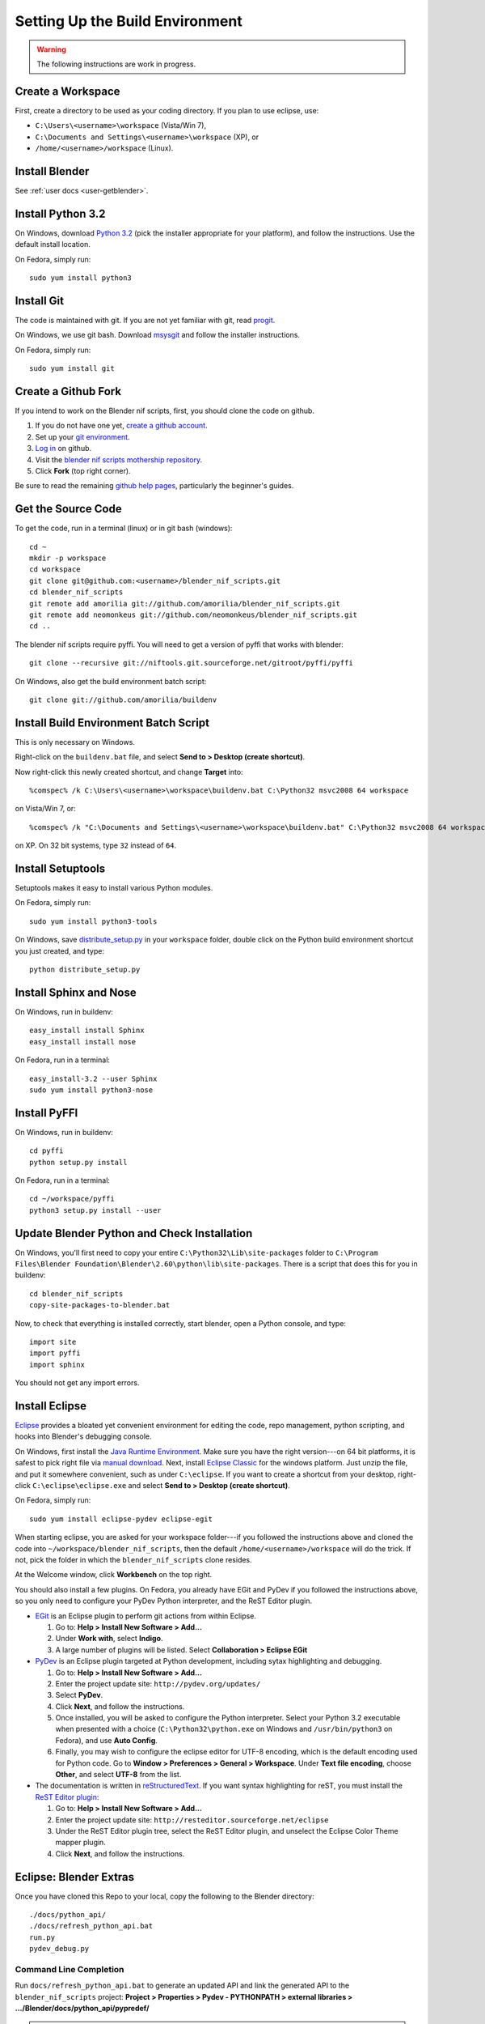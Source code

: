 Setting Up the Build Environment
================================

.. warning::

    The following instructions are work in progress.

Create a Workspace
------------------

First, create a directory to be used as your coding directory.
If you plan to use eclipse, use:

* ``C:\Users\<username>\workspace`` (Vista/Win 7),
* ``C:\Documents and Settings\<username>\workspace`` (XP), or
* ``/home/<username>/workspace`` (Linux).

Install Blender
---------------

See :ref:`user docs <user-getblender>`.

Install Python 3.2
------------------

On Windows,
download `Python 3.2 <http://www.python.org/download/releases/3.2.2/>`_ (pick the
installer appropriate for your platform), and
follow the instructions. Use the default install location.

On Fedora, simply run::

  sudo yum install python3

Install Git
-----------

The code is maintained with git. If you are not yet familiar with git,
read `progit <http://progit.org/book/>`_.

On Windows, we use git bash. Download
`msysgit <http://code.google.com/p/msysgit/downloads/list>`_
and follow the installer instructions.

On Fedora, simply run::

  sudo yum install git

Create a Github Fork
--------------------

If you intend to work on the Blender nif scripts, first, you should
clone the code on github.

1. If you do not have one yet, `create a github account
   <https://github.com/signup/free>`_.

2. Set up your `git environment
   <http://help.github.com/set-up-git-redirect>`_.

3. `Log in <https://github.com/login>`_ on github.

4. Visit the `blender nif scripts mothership repository
   <https://github.com/amorilia/blender_nif_scripts>`_.

5. Click **Fork** (top right corner).

Be sure to read the remaining `github help
pages <http://help.github.com/>`_, particularly the beginner's
guides.

Get the Source Code
-------------------

To get the code, run in a terminal (linux) or in git bash (windows)::

  cd ~
  mkdir -p workspace
  cd workspace
  git clone git@github.com:<username>/blender_nif_scripts.git
  cd blender_nif_scripts
  git remote add amorilia git://github.com/amorilia/blender_nif_scripts.git
  git remote add neomonkeus git://github.com/neomonkeus/blender_nif_scripts.git
  cd ..

The blender nif scripts require pyffi. You will need to get a
version of pyffi that works with blender::

  git clone --recursive git://niftools.git.sourceforge.net/gitroot/pyffi/pyffi

On Windows, also get the build environment batch script::

  git clone git://github.com/amorilia/buildenv

Install Build Environment Batch Script
--------------------------------------

This is only necessary on Windows.

Right-click on the ``buildenv.bat`` file,
and select **Send to > Desktop (create shortcut)**.

Now right-click this newly created shortcut,
and change **Target** into::

  %comspec% /k C:\Users\<username>\workspace\buildenv.bat C:\Python32 msvc2008 64 workspace

on Vista/Win 7, or::

  %comspec% /k "C:\Documents and Settings\<username>\workspace\buildenv.bat" C:\Python32 msvc2008 64 workspace

on XP. On 32 bit systems, type ``32`` instead of ``64``.

Install Setuptools
------------------

Setuptools makes it easy to install various Python modules.

On Fedora, simply run::

  sudo yum install python3-tools

On Windows,
save `distribute_setup.py
<http://python-distribute.org/distribute_setup.py>`_ 
in your ``workspace`` folder,
double click on the Python build environment shortcut you just created,
and type::

  python distribute_setup.py

Install Sphinx and Nose
-----------------------

On Windows, run in buildenv::

  easy_install install Sphinx
  easy_install install nose

On Fedora, run in a terminal::

  easy_install-3.2 --user Sphinx
  sudo yum install python3-nose

Install PyFFI
-------------

On Windows, run in buildenv::

  cd pyffi
  python setup.py install

On Fedora, run in a terminal::

  cd ~/workspace/pyffi
  python3 setup.py install --user

Update Blender Python and Check Installation
--------------------------------------------

On Windows, you'll first need to
copy your entire ``C:\Python32\Lib\site-packages`` folder to
``C:\Program Files\Blender Foundation\Blender\2.60\python\lib\site-packages``.
There is a script that does this for you in buildenv::

  cd blender_nif_scripts
  copy-site-packages-to-blender.bat

Now, to check that everything is installed correctly, start blender, open a Python console,
and type::

  import site
  import pyffi
  import sphinx

You should not get any import errors.

Install Eclipse
---------------

`Eclipse <http://www.eclipse.org/>`_ provides a
bloated yet convenient environment for editing the code,
repo management, 
python scripting,
and hooks into Blender's debugging console. 

On Windows,
first install the `Java Runtime Environment <http://java.com/download>`_.
Make sure you have the right version---on 64 bit platforms, it is safest
to pick right file via `manual download <http://java.com/en/download/manual.jsp>`_.
Next, install `Eclipse Classic <http://www.eclipse.org/downloads/>`_ for the windows platform.
Just unzip the file, and put it somewhere convenient, such as under ``C:\eclipse``.
If you want to create a shortcut from your desktop, right-click ``C:\eclipse\eclipse.exe``
and select **Send to > Desktop (create shortcut)**.

On Fedora, simply run::

  sudo yum install eclipse-pydev eclipse-egit

When starting eclipse,
you are asked for your workspace folder---if you followed the
instructions above and cloned the code into
``~/workspace/blender_nif_scripts``, then the default
``/home/<username>/workspace`` will do the trick. If not, pick the
folder in which the ``blender_nif_scripts`` clone resides.

At the Welcome window, click **Workbench** on the top right.

You should also install a few plugins. On Fedora,
you already have EGit and PyDev if you followed
the instructions above, so you only need
to configure your PyDev Python interpreter,
and the ReST Editor plugin.

* `EGit <http://eclipse.org/egit/>`_
  is an Eclipse plugin to perform git actions from within Eclipse.

  1. Go to: **Help > Install New Software > Add...**

  2. Under **Work with**, select **Indigo**.

  3. A large number of plugins will be listed. Select
     **Collaboration > Eclipse EGit**
	
* `PyDev <http://pydev.org/>`_
  is an Eclipse plugin targeted at Python development,
  including sytax highlighting and debugging.

  1. Go to: **Help > Install New Software > Add...**

  2. Enter the project update site:
     ``http://pydev.org/updates/``

  3. Select **PyDev**.

  4. Click **Next**, and follow the instructions.

  5. Once installed, you will be asked to configure the
     Python interpreter. Select your Python 3.2 executable
     when presented with a choice
     (``C:\Python32\python.exe`` on Windows
     and ``/usr/bin/python3`` on Fedora),
     and use **Auto Config**.

  6. Finally, you may wish to configure the eclipse editor for
     UTF-8 encoding, which is the default encoding used
     for Python code. Go to
     **Window > Preferences > General > Workspace**.
     Under **Text file encoding**, choose **Other**,
     and select **UTF-8** from the list.

* The documentation is written in `reStructuredText
  <http://docutils.sourceforge.net/docs/user/rst/quickref.html>`_.
  If you want syntax highlighting for reST, you must
  install the `ReST Editor plugin <http://resteditor.sourceforge.net/>`_:

  1. Go to: **Help > Install New Software > Add...**

  2. Enter the project update site:
     ``http://resteditor.sourceforge.net/eclipse``

  3. Under the ReST Editor plugin tree,
     select the ReST Editor plugin,
     and unselect the Eclipse Color Theme mapper plugin.

  4. Click **Next**, and follow the instructions.

Eclipse: Blender Extras
-----------------------

.. todo::

   Update for actual location
   of command line completion code.

Once you have cloned this Repo to your local,
copy the following to the Blender directory::

    ./docs/python_api/
    ./docs/refresh_python_api.bat
    run.py
    pydev_debug.py

Command Line Completion
~~~~~~~~~~~~~~~~~~~~~~~

Run ``docs/refresh_python_api.bat`` to generate an updated API
and link the generated API
to the ``blender_nif_scripts`` project:
**Project > Properties > Pydev - PYTHONPATH > external libraries > .../Blender/docs/python_api/pypredef/**

.. note::

   Type declarations must be fully qualified
   (bpy.types.object, bpy.context.active_object, etc.)
   before auto-completion kicks in

.. note::

   Hovering over a variable will hot-link to the generated documentation.

.. warning::

   Auto-completion works for the majority of the API, but some bits
   are missing.

Debugging
~~~~~~~~~

``pydev_debug.py`` and ``run.py``
hook Eclipse's Pydev Debug to Blender's debugger.

Add the Pydev Debug: Customise Perspective -> Pydev Debug. 
Always start the Pydev debug server first otherwise blender will crash later.	

Open the ``test/blend/debug.blend`` file 

Open ``run.py`` in the scripting text editor.

Replace the strings:

1. python debugger location.

2. main execution file location.

Run the script; blender will appear to hang but this is as the Debugger has hit the trace() call

In Eclipse switch to debug mode and begin scripting.

